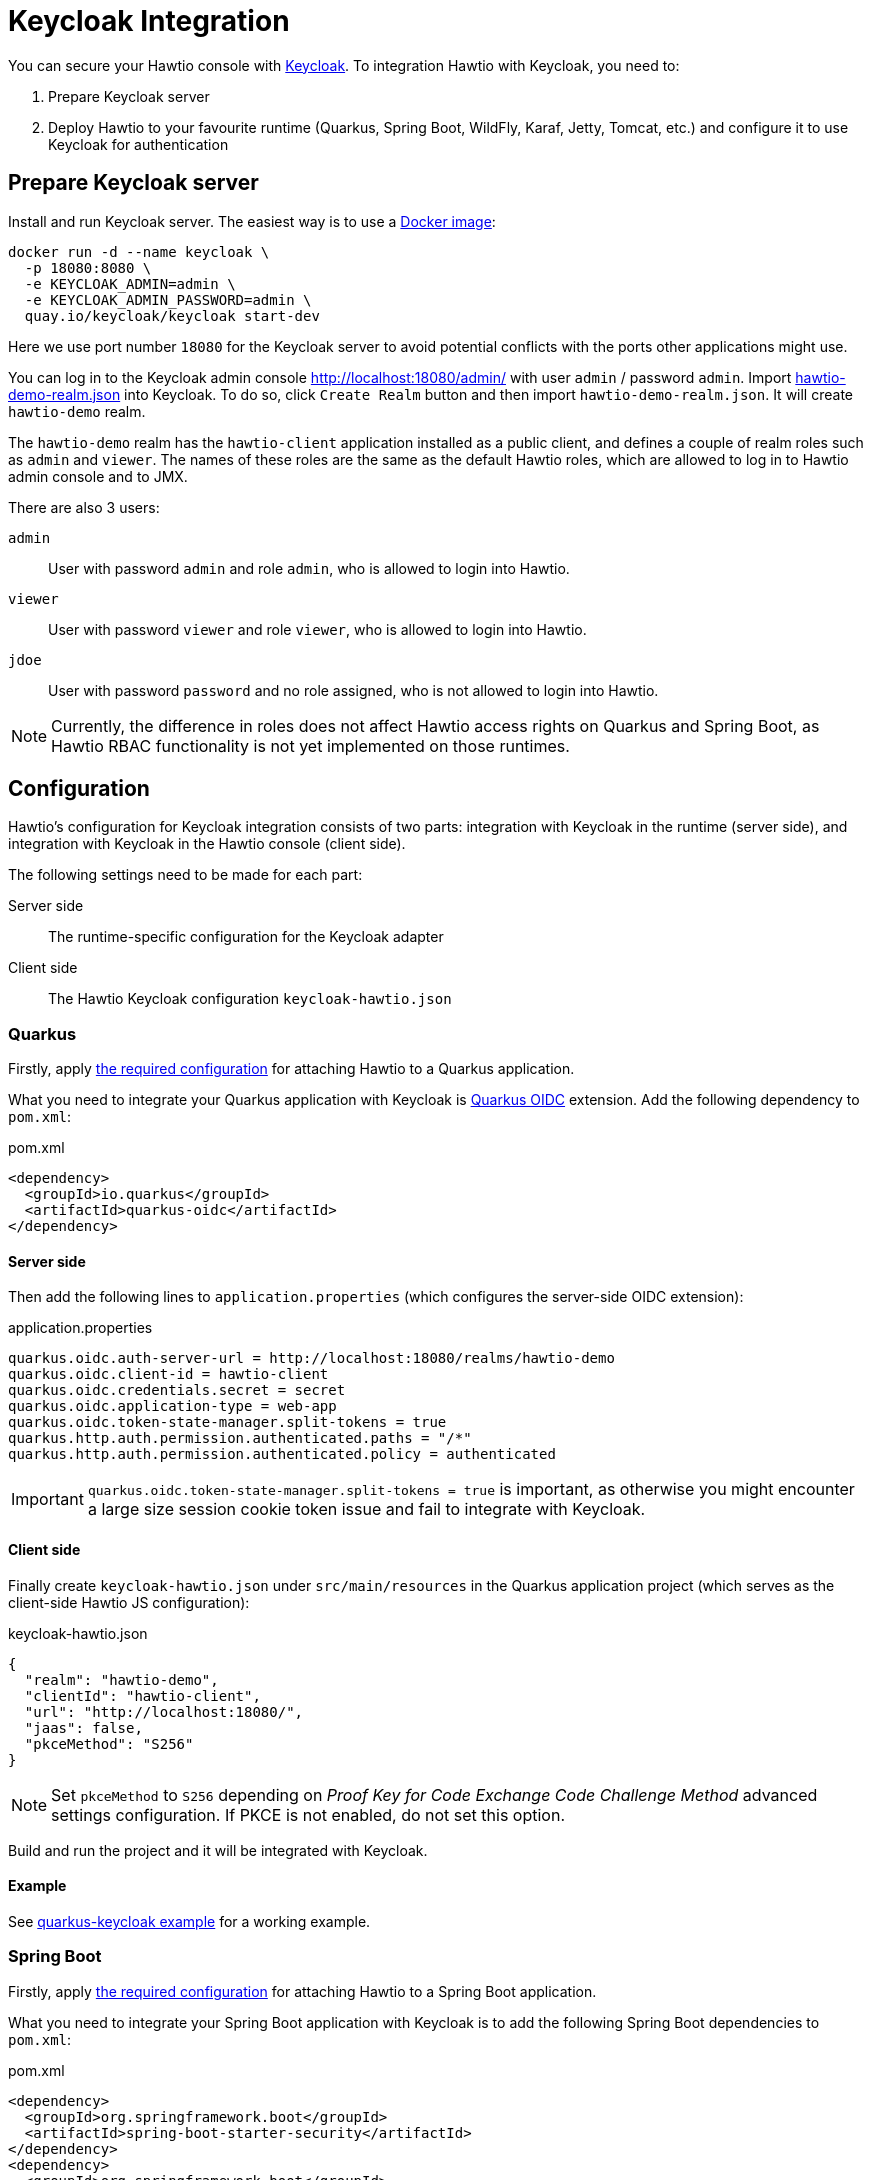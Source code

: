 = Keycloak Integration

You can secure your Hawtio console with https://www.keycloak.org[Keycloak]. To integration Hawtio with Keycloak, you need to:

1. Prepare Keycloak server
2. Deploy Hawtio to your favourite runtime (Quarkus, Spring Boot, WildFly, Karaf, Jetty, Tomcat, etc.) and configure it to use Keycloak for authentication

== Prepare Keycloak server

Install and run Keycloak server. The easiest way is to use a https://quay.io/repository/keycloak/keycloak[Docker image]:

[source,console]
----
docker run -d --name keycloak \
  -p 18080:8080 \
  -e KEYCLOAK_ADMIN=admin \
  -e KEYCLOAK_ADMIN_PASSWORD=admin \
  quay.io/keycloak/keycloak start-dev
----

Here we use port number `18080` for the Keycloak server to avoid potential conflicts with the ports other applications might use.

You can log in to the Keycloak admin console http://localhost:18080/admin/ with user `admin` / password `admin`. Import https://raw.githubusercontent.com/hawtio/hawtio/4.x/examples/keycloak-integration/hawtio-demo-realm.json[hawtio-demo-realm.json] into Keycloak. To do so, click `Create Realm` button and then import `hawtio-demo-realm.json`. It will create `hawtio-demo` realm.

The `hawtio-demo` realm has the `hawtio-client` application installed as a public client, and defines a couple of realm roles such as `admin` and `viewer`. The names of these roles are the same as the default Hawtio roles, which are allowed to log in to Hawtio admin console and to JMX.

There are also 3 users:

`admin`:: User with password `admin` and role `admin`, who is allowed to login into Hawtio.
`viewer`:: User with password `viewer` and role `viewer`, who is allowed to login into Hawtio.
`jdoe`:: User with password `password` and no role assigned, who is not allowed to login into Hawtio.

NOTE: Currently, the difference in roles does not affect Hawtio access rights on Quarkus and Spring Boot, as Hawtio RBAC functionality is not yet implemented on those runtimes.

== Configuration

Hawtio's configuration for Keycloak integration consists of two parts: integration with Keycloak in the runtime (server side), and integration with Keycloak in the Hawtio console (client side).

The following settings need to be made for each part:

Server side:: The runtime-specific configuration for the Keycloak adapter
Client side:: The Hawtio Keycloak configuration `keycloak-hawtio.json`

=== Quarkus

Firstly, apply xref:get-started.adoc#_running_a_quarkus_app[the required configuration] for attaching Hawtio to a Quarkus application.

What you need to integrate your Quarkus application with Keycloak is https://quarkus.io/guides/security-oidc-code-flow-authentication-tutorial[Quarkus OIDC] extension. Add the following dependency to `pom.xml`:

[source,xml]
.pom.xml
----
<dependency>
  <groupId>io.quarkus</groupId>
  <artifactId>quarkus-oidc</artifactId>
</dependency>
----

==== Server side

Then add the following lines to `application.properties` (which configures the server-side OIDC extension):

[source,java]
.application.properties
----
quarkus.oidc.auth-server-url = http://localhost:18080/realms/hawtio-demo
quarkus.oidc.client-id = hawtio-client
quarkus.oidc.credentials.secret = secret
quarkus.oidc.application-type = web-app
quarkus.oidc.token-state-manager.split-tokens = true
quarkus.http.auth.permission.authenticated.paths = "/*"
quarkus.http.auth.permission.authenticated.policy = authenticated
----

IMPORTANT: `quarkus.oidc.token-state-manager.split-tokens = true` is important, as otherwise you might encounter a large size session cookie token issue and fail to integrate with Keycloak.

==== Client side

Finally create `keycloak-hawtio.json` under `src/main/resources` in the Quarkus application project (which serves as the client-side Hawtio JS configuration):

[source,json]
.keycloak-hawtio.json
----
{
  "realm": "hawtio-demo",
  "clientId": "hawtio-client",
  "url": "http://localhost:18080/",
  "jaas": false,
  "pkceMethod": "S256"
}
----

NOTE: Set `pkceMethod` to `S256` depending on _Proof Key for Code Exchange Code Challenge Method_ advanced settings configuration. If PKCE is not enabled, do not set this option.

Build and run the project and it will be integrated with Keycloak.

==== Example

See https://github.com/hawtio/hawtio/tree/4.x/examples/quarkus-keycloak[quarkus-keycloak example] for a working example.

=== Spring Boot

Firstly, apply xref:get-started.adoc#_running_a_spring_boot_app[the required configuration] for attaching Hawtio to a Spring Boot application.

What you need to integrate your Spring Boot application with Keycloak is to add the following Spring Boot dependencies to `pom.xml`:

[source,xml]
.pom.xml
----
<dependency>
  <groupId>org.springframework.boot</groupId>
  <artifactId>spring-boot-starter-security</artifactId>
</dependency>
<dependency>
  <groupId>org.springframework.boot</groupId>
  <artifactId>spring-boot-starter-oauth2-client</artifactId>
</dependency>
----

==== Server side

Then add the following lines in `application.properties` (which configures the server-side Keycloak adapter):

[source,java]
.application.properties
----
hawtio.authenticationEnabled = true
hawtio.keycloakEnabled = true
hawtio.keycloakClientConfig = classpath:keycloak-hawtio.json

spring.security.oauth2.client.provider.keycloak.issuer-uri = http://localhost:18080/realms/hawtio-demo
spring.security.oauth2.client.registration.keycloak.client-id = hawtio-client
spring.security.oauth2.client.registration.keycloak.authorization-grant-type = authorization_code
spring.security.oauth2.client.registration.keycloak.scope = openid

----

==== Client side

Finally create `keycloak-hawtio.json` under `src/main/resources` in the Spring Boot project (which serves as the client-side Hawtio JS configuration):

[source,json]
.keycloak-hawtio.json
----
{
  "realm": "hawtio-demo",
  "clientId": "hawtio-client",
  "url": "http://localhost:18080/",
  "jaas": false
}
----

Build and run the project and it will be integrated with Keycloak.

==== Example

See https://github.com/hawtio/hawtio/tree/4.x/examples/springboot-keycloak[springboot-keycloak example] for a working example.

=== Jetty

CAUTION: Keycloak adapters are https://www.keycloak.org/2022/02/adapter-deprecation[deprecated]. The instructions in this section are not verified with Hawtio v3. It will be updated.

Assume `$JETTY_HOME` is the root directory of your Jetty installation and you deployed Hawtio WAR to Jetty as described in xref:get-started.adoc[].

Install Keycloak Jetty adapter into your Jetty server as described on the https://www.keycloak.org/docs/latest/securing_apps/index.html#_jetty9_adapter[Keycloak documentation].

Download and copy `keycloak-hawtio.json` and `keycloak-bearer.json` into Jetty. File `keycloak-bearer.json` is currently used for adapters on server (JAAS Login module) side. File `keycloak-hawtio.json` is used on client (Hawtio JS application) side.

[source,console]
----
cp examples/keycloak-integration/keycloak-hawtio.json $JETTY_HOME/etc/
cp examples/keycloak-integration/keycloak-bearer.json $JETTY_HOME/etc/
----

Create file `$JETTY_HOME/etc/login.conf` with the content like this:

[source,java]
----
hawtio {
    org.keycloak.adapters.jaas.BearerTokenLoginModule required
        keycloak-config-file="${hawtio.keycloakServerConfig}";
};
----

Export `JETTY_HOME` in your terminal. For example:

[source,shell]
----
export JETTY_HOME=/mydir/jetty-distribution-9.x.x
----

Export `JAVA_OPTIONS` and add all necessary system properties similarly like this:

[source,shell]
----
export JAVA_OPTIONS="-Dhawtio.authenticationEnabled=true \
                     -Dhawtio.realm=hawtio \
                     -Dhawtio.keycloakEnabled=true \
                     -Dhawtio.roles=admin,manager,viewer \
                     -Dhawtio.rolePrincipalClasses=org.keycloak.adapters.jaas.RolePrincipal \
                     -Dhawtio.keycloakClientConfig=$JETTY_HOME/etc/keycloak-hawtio.json \
                     -Dhawtio.keycloakServerConfig=$JETTY_HOME/etc/keycloak-bearer.json \
                     -Djava.security.auth.login.config=$JETTY_HOME/etc/login.conf"
----

Run Jetty and go to `http://localhost:8080/hawtio`. Users are again `admin` and `viewer` with access and `jdoe` without access.

=== Tomcat

CAUTION: Keycloak adapters are https://www.keycloak.org/2022/02/adapter-deprecation[deprecated]. The instructions in this section are not verified with Hawtio v3. It will be updated.

Instructions are quite similar to <<Jetty>>. You would need to setup JAAS realm and set the system properties. Just use Tomcat adapter instead of the Jetty one. Also you may need to add this system property (really empty value):

[source,java]
----
-Dhawtio.authenticationContainerDiscoveryClasses=
----

This is needed, so that Tomcat will use configured JAAS realm with `BearerTokenLoginModule` instead of `tomcat-users.xml` file, which Hawtio uses on Tomcat by default.

////
// WildFly authentication is not yet supported.
=== WildFly

Assume `$JBOSS_HOME` is the root directory of your WildFly/JBoss EAP installation and you deployed Hawtio WAR to it as described in xref:get-started.adoc[].

Install Keycloak adapter subsystem to your WildFly as described on the https://www.keycloak.org/docs/latest/securing_apps/index.html#_jboss_adapter[Keycloak documentation].

Download and copy `keycloak-hawtio.json` and `keycloak-bearer.json` from https://github.com/hawtio/hawtio/tree/4.x/examples/keycloak-integration[this example] into WildFly. File `keycloak-bearer.json` is currently used for adapters on server (JAAS Login module) side. File `keycloak-hawtio.json` is used on client (Hawtio JS application) side.

[source,console]
----
cp examples/keycloak-integration/keycloak-hawtio.json $JBOSS_HOME/standalone/configuration/
cp examples/keycloak-integration/keycloak-bearer.json $JBOSS_HOME/standalone/configuration/
----

In `$JBOSS_HOME/standalone/configuration/standalone.xml` configure system properties like this:

[source,xml]
----
<extensions>
  ...
</extensions>

<system-properties>
  <property name="hawtio.authenticationEnabled" value="true" />
  <property name="hawtio.realm" value="hawtio" />
  <property name="hawtio.roles" value="admin,manager,viewer" />
  <property name="hawtio.rolePrincipalClasses" value="org.keycloak.adapters.jaas.RolePrincipal" />
  <property name="hawtio.keycloakEnabled" value="true" />
  <property name="hawtio.keycloakClientConfig" value="${jboss.server.config.dir}/keycloak-hawtio.json" />
  <property name="hawtio.keycloakServerConfig" value="${jboss.server.config.dir}/keycloak-bearer.json" />
</system-properties>
----

Also add `hawtio` realm to this file in `<security-domains>` section:

[source,xml]
----
<security-domain name="hawtio" cache-type="default">
  <authentication>
    <login-module code="org.keycloak.adapters.jaas.BearerTokenLoginModule" flag="required">
      <module-option name="keycloak-config-file" value="${hawtio.keycloakServerConfig}"/>
    </login-module>
  </authentication>
</security-domain>
----

Add the `<secure-deployment>` section to the `keycloak` subsystem in `$JBOSS_HOME/standalone/configuration/standalone.xml`. It should ensure that Hawtio WAR is able to find the JAAS login modules.

[source,xml]
----
<subsystem xmlns="urn:jboss:domain:keycloak:1.1">
  <secure-deployment name="hawtio.war">
    <resource>does-not-matter</resource>
    <auth-server-url>does-not-matter</auth-server-url>
  </secure-deployment>
</subsystem>
----

Run WildFly on port `8080` and go to `http://localhost:8080/hawtio`. Users are again `admin` and `viewer` with access and `jdoe` without access.
////
